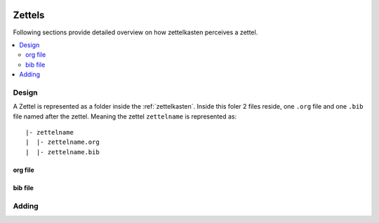  .. _zettels:

Zettels
=======

Following sections provide detailed overview on how zettelkasten perceives a zettel.


.. contents::
   :local:
   :backlinks: top

.. _zettels_design:

Design
------
A Zettel is represented as a folder inside the :ref:`zettelkasten`. Inside this
foler 2 files reside, one ``.org`` file and one ``.bib`` file named after the
zettel. Meaning the zettel ``zettelname`` is represented as::

    |- zettelname
    |  |- zettelname.org
    |  |- zettelname.bib


.. _zettels_design_org:

org file
^^^^^^^^

.. _zettels_design_bib:

bib file
^^^^^^^^
.. _zettels_adding:

Adding
------
